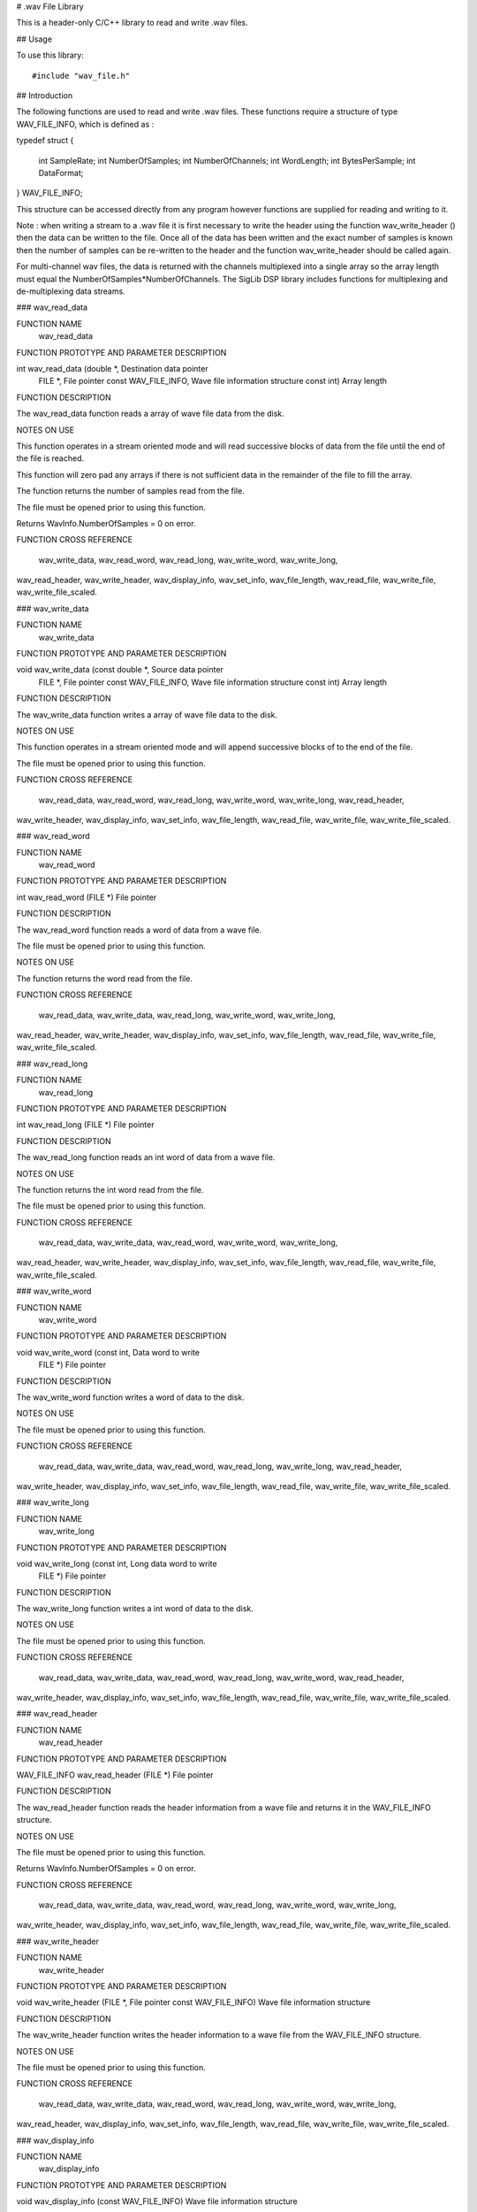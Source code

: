 # .wav File Library

This is a header-only C/C++ library to read and write .wav files.

## Usage

To use this library::

    #include "wav_file.h"


## Introduction

The following functions are used to read and write .wav files. These functions require a
structure of type WAV_FILE_INFO, which is defined as :

typedef struct
{
	int	SampleRate;
	int	NumberOfSamples;
	int	NumberOfChannels;
	int	WordLength;
	int	BytesPerSample;
	int	DataFormat;
} WAV_FILE_INFO;


This structure can be accessed directly from any program however functions are supplied for
reading and writing to it.

Note : when writing a stream to a .wav file it is first necessary to write the header using the
function wav_write_header () then the data can be written to the file. Once all of the data has
been written and the exact number of samples is known then the number of samples can be
re-written to the header and the function wav_write_header should be called again.

For multi-channel wav files, the data is returned with the channels multiplexed into a single
array so the array length must equal the NumberOfSamples*NumberOfChannels. The SigLib DSP library
includes functions for multiplexing and de-multiplexing data streams.


### wav_read_data

FUNCTION NAME
		wav_read_data


FUNCTION PROTOTYPE AND PARAMETER DESCRIPTION

int wav_read_data (double *,			Destination data pointer
	FILE *,				File pointer
	const WAV_FILE_INFO,		Wave file information structure
	const int) 				Array length


FUNCTION DESCRIPTION

The wav_read_data function reads a array of wave file data from the disk.


NOTES ON USE

This function operates in a stream oriented mode and will read successive blocks of data from the
file until the end of the file is reached.

This function will zero pad any arrays if there is not sufficient data in the remainder of the
file to fill the array.

The function returns the number of samples read from the file.

The file must be opened prior to using this function.

Returns WavInfo.NumberOfSamples = 0 on error.


FUNCTION CROSS REFERENCE

	wav_write_data, wav_read_word, wav_read_long, wav_write_word, wav_write_long,
wav_read_header, wav_write_header, wav_display_info, wav_set_info, wav_file_length,
wav_read_file, wav_write_file, wav_write_file_scaled.

### wav_write_data

FUNCTION NAME
		wav_write_data


FUNCTION PROTOTYPE AND PARAMETER DESCRIPTION

void wav_write_data (const double *,	Source data pointer
	FILE *,				File pointer
	const WAV_FILE_INFO,		Wave file information structure
	const int)				Array length


FUNCTION DESCRIPTION

The wav_write_data function writes a array of wave file data to the disk.


NOTES ON USE

This function operates in a stream oriented mode and will append successive blocks of to the end
of the file.

The file must be opened prior to using this function.


FUNCTION CROSS REFERENCE

	wav_read_data, wav_read_word, wav_read_long, wav_write_word, wav_write_long, wav_read_header,
wav_write_header, wav_display_info, wav_set_info, wav_file_length, wav_read_file,
wav_write_file, wav_write_file_scaled.

### wav_read_word

FUNCTION NAME
		wav_read_word


FUNCTION PROTOTYPE AND PARAMETER DESCRIPTION

int wav_read_word (FILE *)			File pointer


FUNCTION DESCRIPTION

The wav_read_word function reads a word of data from a wave file.

The file must be opened prior to using this function.


NOTES ON USE

The function returns the word read from the file.


FUNCTION CROSS REFERENCE

	wav_read_data, wav_write_data, wav_read_long, wav_write_word, wav_write_long,
wav_read_header, wav_write_header, wav_display_info, wav_set_info, wav_file_length,
wav_read_file, wav_write_file, wav_write_file_scaled.

### wav_read_long

FUNCTION NAME
		wav_read_long


FUNCTION PROTOTYPE AND PARAMETER DESCRIPTION

int wav_read_long (FILE *)			File pointer


FUNCTION DESCRIPTION

The wav_read_long function reads an int word of data from a wave file.


NOTES ON USE

The function returns the int word read from the file.

The file must be opened prior to using this function.


FUNCTION CROSS REFERENCE

	wav_read_data, wav_write_data, wav_read_word, wav_write_word, wav_write_long,
wav_read_header, wav_write_header, wav_display_info, wav_set_info, wav_file_length,
wav_read_file, wav_write_file, wav_write_file_scaled.

### wav_write_word

FUNCTION NAME
		wav_write_word


FUNCTION PROTOTYPE AND PARAMETER DESCRIPTION

void wav_write_word (const int,		Data word to write
	FILE *)				File pointer


FUNCTION DESCRIPTION

The wav_write_word function writes a word of data to the disk.


NOTES ON USE

The file must be opened prior to using this function.


FUNCTION CROSS REFERENCE

	wav_read_data, wav_write_data, wav_read_word, wav_read_long, wav_write_long, wav_read_header,
wav_write_header, wav_display_info, wav_set_info, wav_file_length, wav_read_file,
wav_write_file, wav_write_file_scaled.

### wav_write_long

FUNCTION NAME
		wav_write_long


FUNCTION PROTOTYPE AND PARAMETER DESCRIPTION

void wav_write_long (const int,		Long data word to write
	FILE *)				File pointer


FUNCTION DESCRIPTION

The wav_write_long function writes a int word of data to the disk.


NOTES ON USE

The file must be opened prior to using this function.


FUNCTION CROSS REFERENCE

	wav_read_data, wav_write_data, wav_read_word, wav_read_long, wav_write_word, wav_read_header,
wav_write_header, wav_display_info, wav_set_info, wav_file_length, wav_read_file,
wav_write_file, wav_write_file_scaled.

### wav_read_header

FUNCTION NAME
		wav_read_header


FUNCTION PROTOTYPE AND PARAMETER DESCRIPTION

WAV_FILE_INFO wav_read_header (FILE *)	File pointer


FUNCTION DESCRIPTION

The wav_read_header function reads the header information from a wave file and returns it in the
WAV_FILE_INFO structure.


NOTES ON USE

The file must be opened prior to using this function.

Returns WavInfo.NumberOfSamples = 0 on error.


FUNCTION CROSS REFERENCE

	wav_read_data, wav_write_data, wav_read_word, wav_read_long, wav_write_word, wav_write_long,
wav_write_header, wav_display_info, wav_set_info, wav_file_length, wav_read_file,
wav_write_file, wav_write_file_scaled.

### wav_write_header

FUNCTION NAME
		wav_write_header


FUNCTION PROTOTYPE AND PARAMETER DESCRIPTION

void wav_write_header (FILE *,		File pointer
const WAV_FILE_INFO)			Wave file information structure


FUNCTION DESCRIPTION

The wav_write_header function writes the header information to a wave file from the WAV_FILE_INFO
structure.


NOTES ON USE

The file must be opened prior to using this function.


FUNCTION CROSS REFERENCE

	wav_read_data, wav_write_data, wav_read_word, wav_read_long, wav_write_word, wav_write_long,
wav_read_header, wav_display_info, wav_set_info, wav_file_length, wav_read_file,
wav_write_file, wav_write_file_scaled.

### wav_display_info

FUNCTION NAME
		wav_display_info


FUNCTION PROTOTYPE AND PARAMETER DESCRIPTION

void wav_display_info (const WAV_FILE_INFO)  Wave file information structure


FUNCTION DESCRIPTION

The wav_display_info function prints out the header information stored in the WAV_FILE_INFO
structure.


NOTES ON USE


FUNCTION CROSS REFERENCE

	wav_read_data, wav_write_data, wav_read_word, wav_read_long, wav_write_word, wav_write_long,
wav_read_header, wav_write_header, wav_set_info, wav_file_length, wav_read_file,
wav_write_file, wav_write_file_scaled.

### wav_set_info

FUNCTION NAME
		wav_set_info


FUNCTION PROTOTYPE AND PARAMETER DESCRIPTION

WAV_FILE_INFO wav_set_info (const int,	Sample rate
	const int,				Number of samples
	const int,				Number of channels
	const int,				Word length
	const int,				Bytes per sample
	const int)				Data format


FUNCTION DESCRIPTION

The wav_set_info function generates a WAV_FILE_INFO structure from the supplied data.


NOTES ON USE


FUNCTION CROSS REFERENCE

	wav_read_data, wav_write_data, wav_read_word, wav_read_long, wav_write_word, wav_write_long,
wav_read_header, wav_write_header, wav_display_info, wav_file_length, wav_read_file,
wav_write_file, wav_write_file_scaled.


### wav_file_length

FUNCTION NAME
		wav_file_length


FUNCTION PROTOTYPE AND PARAMETER DESCRIPTION

int wav_file_length (const char *) 		Filename


FUNCTION DESCRIPTION

This function returns the number of samples in the .wav file.


NOTES ON USE



FUNCTION CROSS REFERENCE

	wav_write_data, wav_read_word, wav_read_long, wav_write_word, wav_write_long,
wav_read_header, wav_write_header, wav_display_info, wav_set_info, wav_file_length,
wav_read_file, wav_write_file, wav_write_file_scaled

### wav_read_file

FUNCTION NAME
		wav_read_file


FUNCTION PROTOTYPE AND PARAMETER DESCRIPTION

WAV_FILE_INFO wav_read_data (double *,	Destination data pointer
	const char *) 				Filename


FUNCTION DESCRIPTION

This function reads the contents of the .wav file data from the disk.


NOTES ON USE

It is important to ensure that the destination array is long enough to receive the data.

Returns the WAV_FILE_INFO structure for the data read, with the number of samples read set to -1
on file read error.


FUNCTION CROSS REFERENCE

	wav_write_data, wav_read_word, wav_read_long, wav_write_word, wav_write_long,
wav_read_header, wav_write_header, wav_display_info, wav_set_info, wav_file_length,
wav_read_file, wav_write_file, wav_write_file_scaled.


### wav_write_file

FUNCTION NAME
		wav_write_file


FUNCTION PROTOTYPE AND PARAMETER DESCRIPTION

int wav_write_file (double *,			Source data pointer
	const char *, 				Filename
	const WAV_FILE_INFO, 		Wave file information structure
	const int)				Array length


FUNCTION DESCRIPTION

This function writes the contents of the array to the .wav file.


NOTES ON USE

Returns the number of samples written, -1 for file open error.


FUNCTION CROSS REFERENCE

	wav_write_data, wav_read_word, wav_read_long, wav_write_word, wav_write_long,
wav_read_header, wav_write_header, wav_display_info, wav_set_info, wav_file_length,
wav_read_file, wav_write_file, wav_write_file_scaled.


### wav_write_file_scaled

FUNCTION NAME
		wav_write_file_scaled


FUNCTION PROTOTYPE AND PARAMETER DESCRIPTION

int wav_write_file_scaled (double *,			Destination data pointer
	const char *, 				Filename
	const WAV_FILE_INFO, 		Wave file information structure
	const int)				Array length


FUNCTION DESCRIPTION

This function writes the contents of the array to the .wav file. The output is scaled to a
magnitude of 32767.0


NOTES ON USE

Returns the number of samples written, -1 for file open error.


FUNCTION CROSS REFERENCE

	wav_write_data, wav_read_word, wav_read_long, wav_write_word, wav_write_long,
wav_read_header, wav_write_header, wav_display_info, wav_set_info, wav_file_length,
wav_read_file, wav_write_file, wav_write_file_scaled.


Copyright (C) 2000 to 2022 Sigma Numerix Ltd. All rights reserved.

